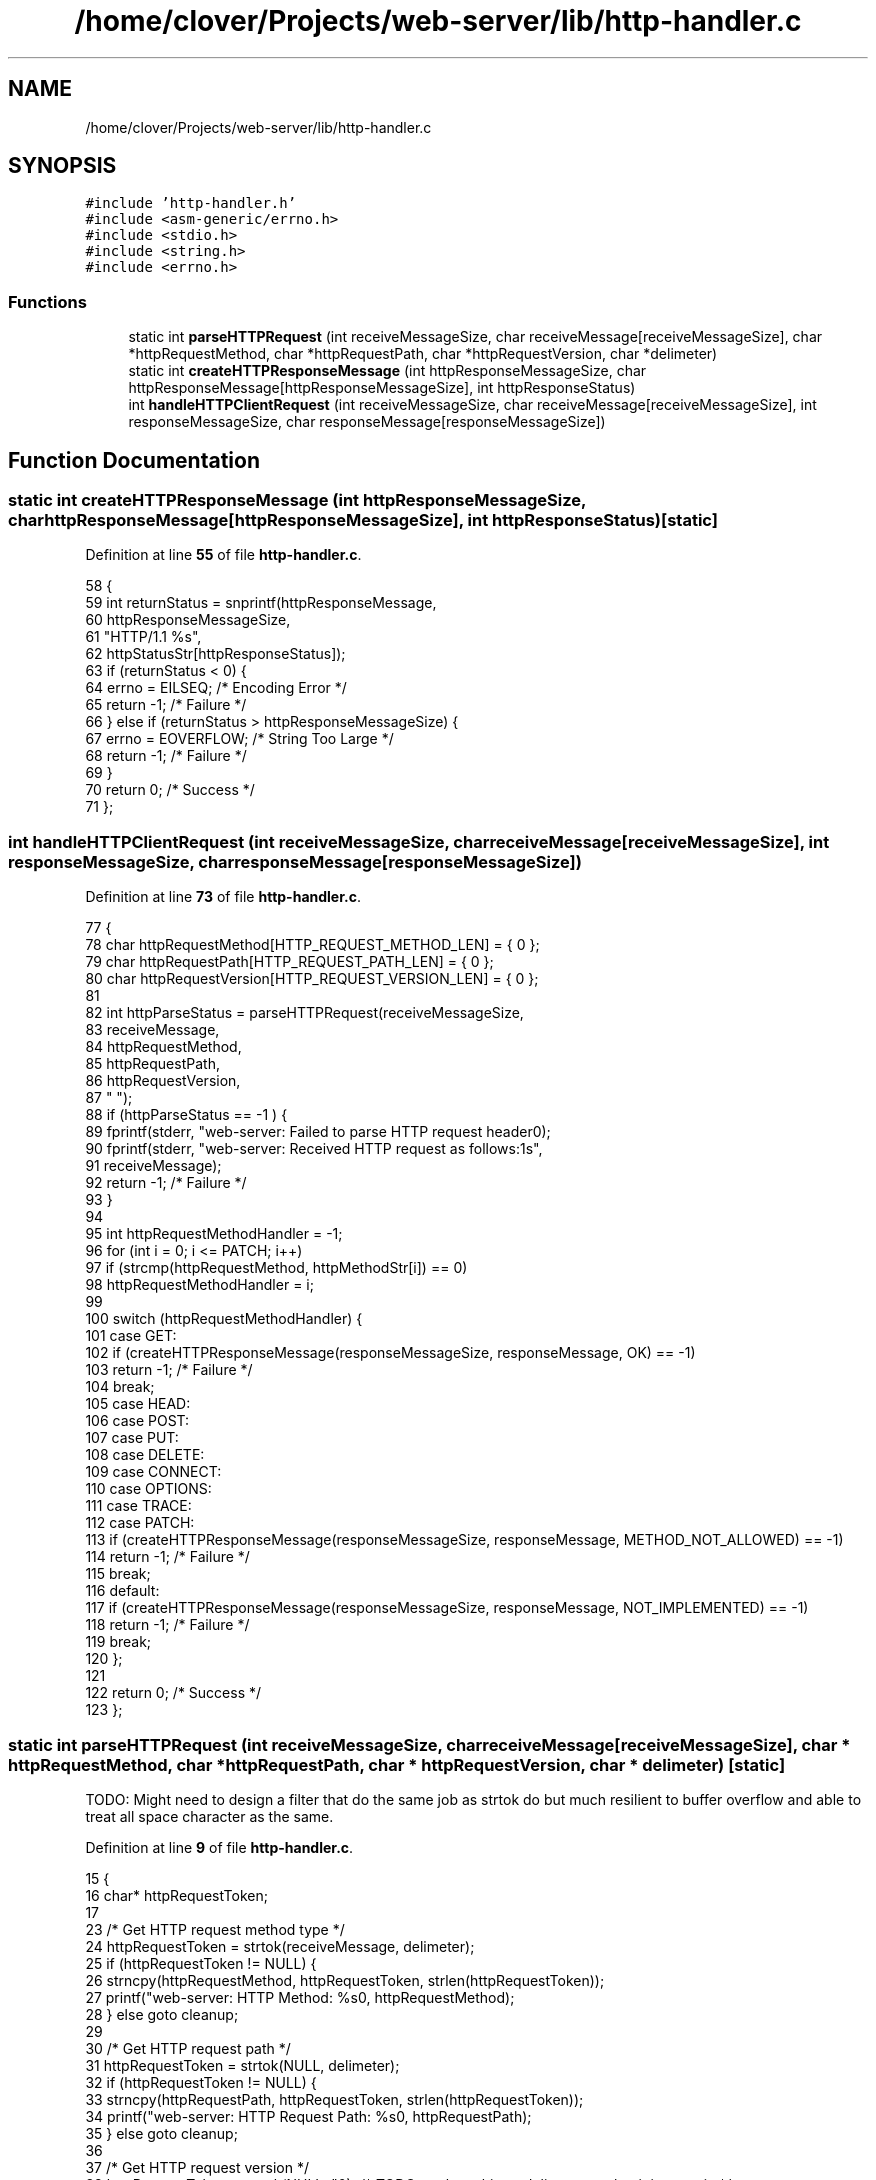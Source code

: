 .TH "/home/clover/Projects/web-server/lib/http-handler.c" 3 "Sat Sep 10 2022" "web-server" \" -*- nroff -*-
.ad l
.nh
.SH NAME
/home/clover/Projects/web-server/lib/http-handler.c
.SH SYNOPSIS
.br
.PP
\fC#include 'http\-handler\&.h'\fP
.br
\fC#include <asm\-generic/errno\&.h>\fP
.br
\fC#include <stdio\&.h>\fP
.br
\fC#include <string\&.h>\fP
.br
\fC#include <errno\&.h>\fP
.br

.SS "Functions"

.in +1c
.ti -1c
.RI "static int \fBparseHTTPRequest\fP (int receiveMessageSize, char receiveMessage[receiveMessageSize], char *httpRequestMethod, char *httpRequestPath, char *httpRequestVersion, char *delimeter)"
.br
.ti -1c
.RI "static int \fBcreateHTTPResponseMessage\fP (int httpResponseMessageSize, char httpResponseMessage[httpResponseMessageSize], int httpResponseStatus)"
.br
.ti -1c
.RI "int \fBhandleHTTPClientRequest\fP (int receiveMessageSize, char receiveMessage[receiveMessageSize], int responseMessageSize, char responseMessage[responseMessageSize])"
.br
.in -1c
.SH "Function Documentation"
.PP 
.SS "static int createHTTPResponseMessage (int httpResponseMessageSize, char httpResponseMessage[httpResponseMessageSize], int httpResponseStatus)\fC [static]\fP"

.PP
Definition at line \fB55\fP of file \fBhttp\-handler\&.c\fP\&.
.PP
.nf
58 {
59   int returnStatus = snprintf(httpResponseMessage,
60                               httpResponseMessageSize,
61                               "HTTP/1\&.1 %s",
62                               httpStatusStr[httpResponseStatus]);
63   if (returnStatus < 0) {
64     errno = EILSEQ;     /* Encoding Error */
65     return -1;          /* Failure */
66   } else if (returnStatus > httpResponseMessageSize) {
67     errno = EOVERFLOW;  /* String Too Large */
68     return -1;          /* Failure */
69   }
70   return 0; /* Success */
71 };
.fi
.SS "int handleHTTPClientRequest (int receiveMessageSize, char receiveMessage[receiveMessageSize], int responseMessageSize, char responseMessage[responseMessageSize])"

.PP
Definition at line \fB73\fP of file \fBhttp\-handler\&.c\fP\&.
.PP
.nf
77 {
78   char httpRequestMethod[HTTP_REQUEST_METHOD_LEN] = { 0 };
79   char httpRequestPath[HTTP_REQUEST_PATH_LEN] = { 0 };
80   char httpRequestVersion[HTTP_REQUEST_VERSION_LEN] = { 0 };
81 
82   int httpParseStatus = parseHTTPRequest(receiveMessageSize,
83                                          receiveMessage,
84                                          httpRequestMethod,
85                                          httpRequestPath,
86                                          httpRequestVersion,
87                                          " ");
88   if (httpParseStatus == -1 ) {
89     fprintf(stderr, "web-server: Failed to parse HTTP request header\n");
90     fprintf(stderr, "web-server: Received HTTP request as follows:\n%s",
91             receiveMessage);
92     return -1;  /* Failure */
93   }
94 
95   int httpRequestMethodHandler = -1;
96   for (int i = 0; i <= PATCH; i++)
97     if (strcmp(httpRequestMethod, httpMethodStr[i]) == 0)
98       httpRequestMethodHandler = i;
99 
100   switch (httpRequestMethodHandler) {
101     case GET:
102       if (createHTTPResponseMessage(responseMessageSize, responseMessage, OK) == -1)
103         return -1;  /* Failure */
104       break;
105     case HEAD:
106     case POST:
107     case PUT:
108     case DELETE:
109     case CONNECT:
110     case OPTIONS:
111     case TRACE:
112     case PATCH:
113       if (createHTTPResponseMessage(responseMessageSize, responseMessage, METHOD_NOT_ALLOWED) == -1)
114         return -1;  /* Failure */
115       break;
116     default:
117       if (createHTTPResponseMessage(responseMessageSize, responseMessage, NOT_IMPLEMENTED) == -1)
118         return -1;  /* Failure */
119       break;
120   };
121 
122   return 0; /* Success */
123 };
.fi
.SS "static int parseHTTPRequest (int receiveMessageSize, char receiveMessage[receiveMessageSize], char * httpRequestMethod, char * httpRequestPath, char * httpRequestVersion, char * delimeter)\fC [static]\fP"
TODO: Might need to design a filter that do the same job as strtok do but much resilient to buffer overflow and able to treat all space character as the same\&.
.PP
Definition at line \fB9\fP of file \fBhttp\-handler\&.c\fP\&.
.PP
.nf
15 {
16   char* httpRequestToken;
17   
23   /* Get HTTP request method type */
24   httpRequestToken = strtok(receiveMessage, delimeter);
25   if (httpRequestToken != NULL) {
26     strncpy(httpRequestMethod, httpRequestToken, strlen(httpRequestToken));
27     printf("web-server: HTTP Method:       %s\n", httpRequestMethod);
28   } else goto cleanup;
29 
30   /* Get HTTP request path */
31   httpRequestToken = strtok(NULL, delimeter);
32   if (httpRequestToken != NULL) {
33     strncpy(httpRequestPath, httpRequestToken, strlen(httpRequestToken));
34     printf("web-server: HTTP Request Path: %s\n", httpRequestPath);
35   } else goto cleanup;
36 
37   /* Get HTTP request version */
38   httpRequestToken = strtok(NULL, "\n");  /* TODO: replace this as delimeter so that it is generic */
39   if (httpRequestToken != NULL) {
40     strncpy(httpRequestVersion, httpRequestToken, strlen(httpRequestToken));
41     printf("web-server: HTTP Version:      %s\n", httpRequestVersion);
42   } else goto cleanup;
43 
44   fflush(stdout);
45   return 0; /* Success */
46 
47 cleanup:
48   fflush(stdout);
49   strncpy(httpRequestMethod, "", strlen(""));
50   strncpy(httpRequestPath, "", strlen(""));
51   strncpy(httpRequestVersion, "", strlen(""));
52   return -1;  /* Failure */
53 };
.fi
.SH "Author"
.PP 
Generated automatically by Doxygen for web-server from the source code\&.
